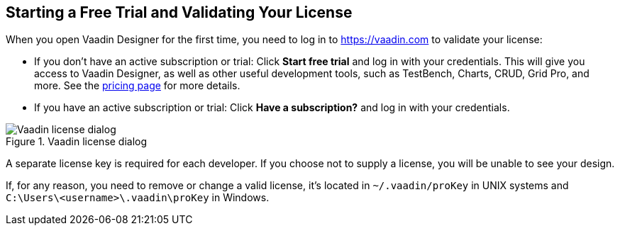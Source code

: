 == Starting a Free Trial and Validating Your License

When you open Vaadin Designer for the first time, you need to log in to https://vaadin.com to validate your license:

* If you don't have an active subscription or trial: Click *Start free trial* and log in with your credentials.
This will give you access to Vaadin Designer, as well as other useful development tools, such as TestBench, Charts, CRUD, Grid Pro, and more. See the link:https://vaadin.com/pricing[pricing page] for more details.

* If you have an active subscription or trial:
Click *Have a subscription?* and log in with your credentials.

[[figure.designer.licensing.flow]]
.Vaadin license dialog
image::../images/designer-3-license-dialog-flow.png[Vaadin license dialog]

A separate license key is required for each developer.
If you choose not to supply a license, you will be unable to see your design.

pass:[<!-- vale Vale.Terms = NO -->]

If, for any reason, you need to remove or change a valid license, it's located in
[filename]`~/.vaadin/proKey` in UNIX systems and
[filename]`C:\Users++\++[replaceable]#<username>#\.vaadin\proKey` in
Windows.

pass:[<!-- vale Vale.Terms = YES -->]

